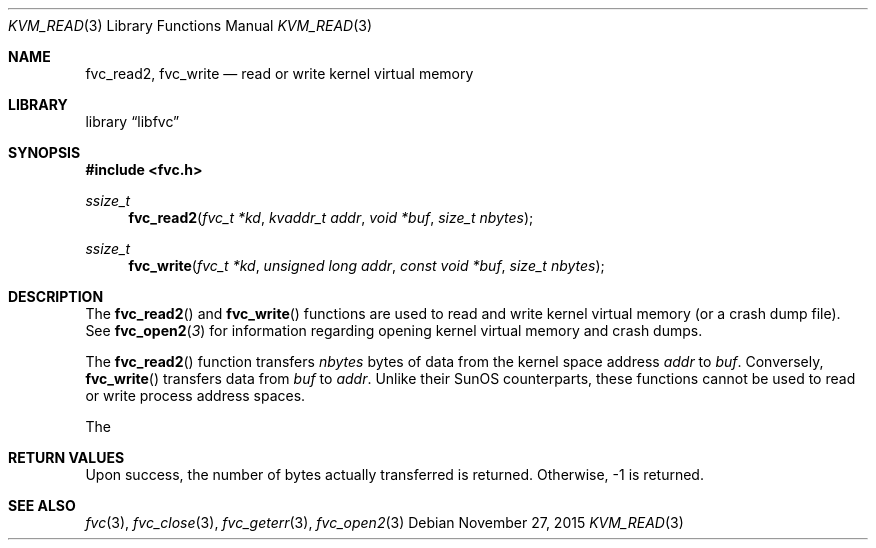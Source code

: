 .\" Copyright (c) 1992, 1993
.\"	The Regents of the University of California.  All rights reserved.
.\"
.\" This code is derived from software developed by the Computer Systems
.\" Engineering group at Lawrence Berkeley Laboratory under DARPA contract
.\" BG 91-66 and contributed to Berkeley.
.\"
.\" Redistribution and use in source and binary forms, with or without
.\" modification, are permitted provided that the following conditions
.\" are met:
.\" 1. Redistributions of source code must retain the above copyright
.\"    notice, this list of conditions and the following disclaimer.
.\" 2. Redistributions in binary form must reproduce the above copyright
.\"    notice, this list of conditions and the following disclaimer in the
.\"    documentation and/or other materials provided with the distribution.
.\" 3. Neither the name of the University nor the names of its contributors
.\"    may be used to endorse or promote products derived from this software
.\"    without specific prior written permission.
.\"
.\" THIS SOFTWARE IS PROVIDED BY THE REGENTS AND CONTRIBUTORS ``AS IS'' AND
.\" ANY EXPRESS OR IMPLIED WARRANTIES, INCLUDING, BUT NOT LIMITED TO, THE
.\" IMPLIED WARRANTIES OF MERCHANTABILITY AND FITNESS FOR A PARTICULAR PURPOSE
.\" ARE DISCLAIMED.  IN NO EVENT SHALL THE REGENTS OR CONTRIBUTORS BE LIABLE
.\" FOR ANY DIRECT, INDIRECT, INCIDENTAL, SPECIAL, EXEMPLARY, OR CONSEQUENTIAL
.\" DAMAGES (INCLUDING, BUT NOT LIMITED TO, PROCUREMENT OF SUBSTITUTE GOODS
.\" OR SERVICES; LOSS OF USE, DATA, OR PROFITS; OR BUSINESS INTERRUPTION)
.\" HOWEVER CAUSED AND ON ANY THEORY OF LIABILITY, WHETHER IN CONTRACT, STRICT
.\" LIABILITY, OR TORT (INCLUDING NEGLIGENCE OR OTHERWISE) ARISING IN ANY WAY
.\" OUT OF THE USE OF THIS SOFTWARE, EVEN IF ADVISED OF THE POSSIBILITY OF
.\" SUCH DAMAGE.
.\"
.\"     @(#)fvc_read2.3	8.1 (Berkeley) 6/4/93
.\" $FreeBSD$
.\"
.Dd November 27, 2015
.Dt KVM_READ 3
.Os
.Sh NAME
.Nm fvc_read2 ,
.Nm fvc_write
.Nd read or write kernel virtual memory
.Sh LIBRARY
.Lb libfvc
.Sh SYNOPSIS
.In fvc.h
.Ft ssize_t
.Fn fvc_read2 "fvc_t *kd" "kvaddr_t addr" "void *buf" "size_t nbytes"
.Ft ssize_t
.Fn fvc_write "fvc_t *kd" "unsigned long addr" "const void *buf" "size_t nbytes"
.Sh DESCRIPTION
The
.Fn fvc_read2
and
.Fn fvc_write
functions are used to read and write kernel virtual memory (or a crash
dump file).
See
.Fn fvc_open2 3
for information regarding opening kernel virtual memory and crash dumps.
.Pp
The
.Fn fvc_read2
function transfers
.Fa nbytes
bytes of data from
the kernel space address
.Fa addr
to
.Fa buf .
Conversely,
.Fn fvc_write
transfers data from
.Fa buf
to
.Fa addr .
Unlike their SunOS counterparts, these functions cannot be used to
read or write process address spaces.
.Pp
The
.Sh RETURN VALUES
Upon success, the number of bytes actually transferred is returned.
Otherwise, -1 is returned.
.Sh SEE ALSO
.Xr fvc 3 ,
.Xr fvc_close 3 ,
.Xr fvc_geterr 3 ,
.Xr fvc_open2 3
